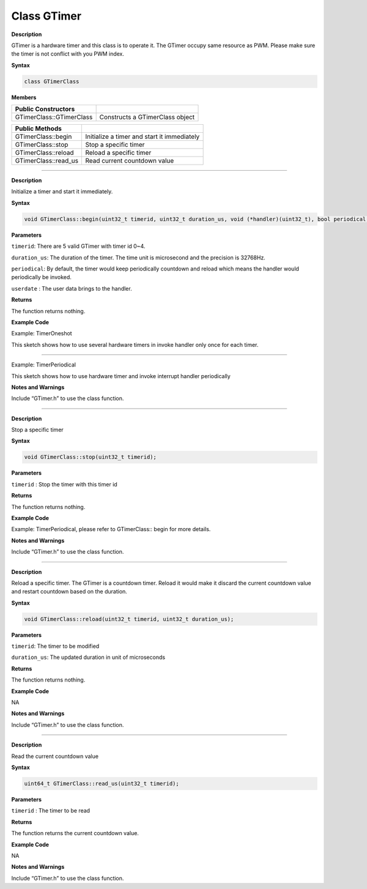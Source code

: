 ####################
Class GTimer
####################

**Description**

GTimer is a hardware timer and this class is to operate it. The GTimer occupy same resource as PWM. Please make sure the timer is not
conflict with you PWM index.

**Syntax**

.. code:: cpp

  class GTimerClass

**Members**

======================== ===========================================
**Public Constructors**   
======================== ===========================================
GTimerClass::GTimerClass Constructs a GTimerClass object
======================== ===========================================

======================== ===========================================
**Public Methods**        
GTimerClass::begin       Initialize a timer and start it immediately
GTimerClass::stop        Stop a specific timer
GTimerClass::reload      Reload a specific timer
GTimerClass::read_us     Read current countdown value
======================== ===========================================

--------------------------------

.. method:: GTimerClass::begin


**Description**

Initialize a timer and start it immediately.

**Syntax**

.. code:: cpp

  void GTimerClass::begin(uint32_t timerid, uint32_t duration_us, void (*handler)(uint32_t), bool periodical, uint32_t userdata);

**Parameters**

``timerid``: There are 5 valid GTimer with timer id 0~4.

``duration_us``: The duration of the timer. The time unit is microsecond and the precision is 32768Hz.

``periodical``: By default, the timer would keep periodically countdown and reload which means the handler would periodically be invoked.

``userdate`` : The user data brings to the handler.

**Returns**

The function returns nothing.

**Example Code**

Example: TimerOneshot

This sketch shows how to use several hardware timers in invoke handler
only once for each timer.

.. code-block:: cpp
  :caption: TimerOneshot
  :linenos:

  #include "GTimer.h"   
  
  void myhandler(uint32_t data) {  
      Serial.print("I am timer!");  
      Serial.println(data);  
  }  

  void setup() {  
      // Open serial communications and wait for port to open:  
      Serial.begin(115200);  
      while (!Serial) {  
          ; // wait for serial port to connect. Needed for native USB port only  
      }  

      // timerid 0, period 1s, invoke myhandler, invoke only once, user data is 0  
      GTimer.begin(0, 1 * 1000 * 1000, myhandler, false, 0);  

      // timerid 1, period 2s, invoke myhandler, invoke only once, user data is 1  
      GTimer.begin(1, 2 * 1000 * 1000, myhandler, false, 1);  

      GTimer.begin(2, 3 * 1000 * 1000, myhandler, false, 2);  
      GTimer.begin(3, 4 * 1000 * 1000, myhandler, false, 3);  
  }  

  void loop() {  
      delay(1000);  
  }

----------------------------------------------

Example: TimerPeriodical



This sketch shows how to use hardware timer and invoke interrupt handler
periodically

.. code-block:: cpp
  :caption: TimerOneshot
  :linenos:

  #include "GTimer.h"    
  
  int counter = 0;  

  void myhandler(uint32_t data) {  
      counter++;  
      Serial.print("counter: ");  
      Serial.println(counter);  
      if (counter >= 10) {  
          Serial.println("stop timer");  
          GTimer.stop(0);  
      }  
  }  

  void setup() {  
      // Open serial communications and wait for port to open:  
      Serial.begin(115200);  
      while (!Serial) {  
          ; // wait for serial port to connect. Needed for native USB port only  
      }  

      // timerid 0, period 1s, invoke myhander  
      GTimer.begin(0, (1 * 1000 * 1000), myhandler);  
  }  

  void loop() {  
      delay(1000);  
  }  

**Notes and Warnings**

Include “GTimer.h” to use the class function.

--------------------------------------------------

.. method:: GTimerClass::stop

**Description**

Stop a specific timer

**Syntax**

.. code:: cpp

  void GTimerClass::stop(uint32_t timerid);

**Parameters**

``timerid`` : Stop the timer with this timer id

**Returns**

The function returns nothing.

**Example Code**

Example: TimerPeriodical, please refer to GTimerClass:: begin for more details.

**Notes and Warnings**

Include “GTimer.h” to use the class function.

-------------------------------------------------

.. method:: GTimerClass::reload


**Description**

Reload a specific timer. The GTimer is a countdown timer. Reload it would make it discard the current countdown value and restart
countdown based on the duration.

**Syntax**

.. code:: cpp

  void GTimerClass::reload(uint32_t timerid, uint32_t duration_us);

**Parameters**

``timerid``: The timer to be modified

``duration_us``: The updated duration in unit of microseconds

**Returns**

The function returns nothing.

**Example Code**

NA

**Notes and Warnings**

Include “GTimer.h” to use the class function.

--------------------------------------------------

.. method:: GTimerClass::read_us


**Description**
 
Read the current countdown value
 
**Syntax**
 
.. code:: cpp

  uint64_t GTimerClass::read_us(uint32_t timerid);
 
**Parameters**
 
``timerid`` : The timer to be read
 
**Returns**
 
The function returns the current countdown value.
 
**Example Code**
 
NA
 
**Notes and Warnings**
 
Include “GTimer.h” to use the class function.
